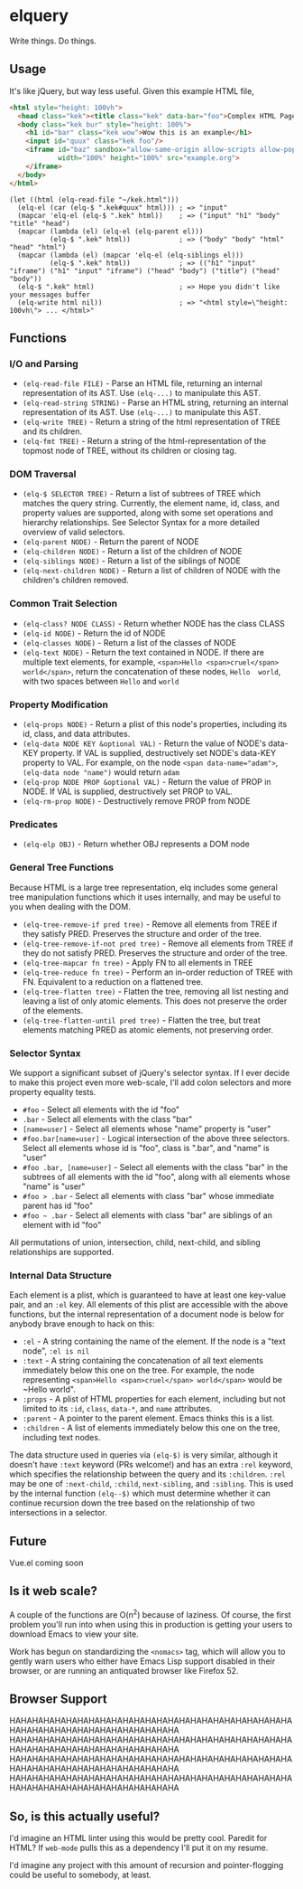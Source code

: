 * elquery
Write things. Do things.
** Usage
It's like jQuery, but way less useful. Given this example HTML file,
#+BEGIN_SRC html
  <html style="height: 100vh">
    <head class="kek"><title class="kek" data-bar="foo">Complex HTML Page</title></head>
    <body class="kek bur" style="height: 100%">
      <h1 id="bar" class="kek wow">Wow this is an example</h1>
      <input id="quux" class="kek foo"/>
      <iframe id="baz" sandbox="allow-same-origin allow-scripts allow-popups allow-forms"
              width="100%" height="100%" src="example.org">
      </iframe>
    </body>
  </html>
#+END_SRC
#+BEGIN_SRC elisp
  (let ((html (elq-read-file "~/kek.html")))
    (elq-el (car (elq-$ ".kek#quux" html))) ; => "input"
    (mapcar 'elq-el (elq-$ ".kek" html))    ; => ("input" "h1" "body" "title" "head")
    (mapcar (lambda (el) (elq-el (elq-parent el)))
            (elq-$ ".kek" html))            ; => ("body" "body" "html" "head" "html")
    (mapcar (lambda (el) (mapcar 'elq-el (elq-siblings el)))
            (elq-$ ".kek" html))            ; => (("h1" "input" "iframe") ("h1" "input" "iframe") ("head" "body") ("title") ("head" "body"))
    (elq-$ ".kek" html)                     ; => Hope you didn't like your messages buffer
    (elq-write html nil))                   ; => "<html style=\"height: 100vh\"> ... </html>"
#+END_SRC
** Functions
*** I/O and Parsing
- ~(elq-read-file FILE)~ - Parse an HTML file, returning an internal
  representation of its AST. Use ~(elq-...)~ to manipulate this AST.
- ~(elq-read-string STRING)~ - Parse an HTML string, returning an
   internal representation of its AST. Use ~(elq-...)~ to manipulate this
   AST.
- ~(elq-write TREE)~ - Return a string of the html representation of TREE and its
  children.
- ~(elq-fmt TREE)~ - Return a string of the html-representation of the topmost
  node of TREE, without its children or closing tag.
*** DOM Traversal
- ~(elq-$ SELECTOR TREE)~ - Return a list of subtrees of TREE which matches the
  query string. Currently, the element name, id, class, and property values are
  supported, along with some set operations and hierarchy relationships. See
  Selector Syntax for a more detailed overview of valid selectors.
- ~(elq-parent NODE)~ - Return the parent of NODE
- ~(elq-children NODE)~ - Return a list of the children of NODE
- ~(elq-siblings NODE)~ - Return a list of the siblings of NODE
- ~(elq-next-children NODE)~ - Return a list of children of NODE with the
  children's children removed.
*** Common Trait Selection
- ~(elq-class? NODE CLASS)~ - Return whether NODE has the class CLASS
- ~(elq-id NODE)~ - Return the id of NODE
- ~(elq-classes NODE)~ - Return a list of the classes of NODE
- ~(elq-text NODE)~ - Return the text contained in NODE. If there are multiple
  text elements, for example, ~<span>Hello <span>cruel</span> world</span>~,
  return the concatenation of these nodes, ~Hello  world~, with two spaces
  between ~Hello~ and ~world~
*** Property Modification
- ~(elq-props NODE)~ - Return a plist of this node's properties, including its
  id, class, and data attributes.
- ~(elq-data NODE KEY &optional VAL)~ - Return the value of NODE's data-KEY
  property. If VAL is supplied, destructively set NODE's data-KEY property to
  VAL. For example, on the node ~<span data-name="adam">~,
  ~(elq-data node "name")~ would return ~adam~
- ~(elq-prop NODE PROP &optional VAL)~ - Return the value of PROP in NODE. If
  VAL is supplied, destructively set PROP to VAL.
- ~(elq-rm-prop NODE)~ - Destructively remove PROP from NODE
*** Predicates
- ~(elq-elp OBJ)~ - Return whether OBJ represents a DOM node
*** General Tree Functions
Because HTML is a large tree representation, elq includes some general tree
manipulation functions which it uses internally, and may be useful to you when
dealing with the DOM.

- ~(elq-tree-remove-if pred tree)~ - Remove all elements from TREE if they
  satisfy PRED. Preserves the structure and order of the tree.
- ~(elq-tree-remove-if-not pred tree)~ - Remove all elements from TREE if they
  do not satisfy PRED. Preserves the structure and order of the tree.
- ~(elq-tree-mapcar fn tree)~ - Apply FN to all elements in TREE
- ~(elq-tree-reduce fn tree)~ - Perform an in-order reduction of TREE with FN.
  Equivalent to a reduction on a flattened tree.
- ~(elq-tree-flatten tree)~ - Flatten the tree, removing all list nesting and
  leaving a list of only atomic elements. This does not preserve the order of
  the elements.
- ~(elq-tree-flatten-until pred tree)~ - Flatten the tree, but treat elements
  matching PRED as atomic elements, not preserving order.
*** Selector Syntax
We support a significant subset of jQuery's selector syntax. If I ever decide to
make this project even more web-scale, I'll add colon selectors and more property
equality tests.

- ~#foo~ - Select all elements with the id "foo"
- ~.bar~ - Select all elements with the class "bar"
- ~[name=user]~ - Select all elements whose "name" property is "user"
- ~#foo.bar[name=user]~ - Logical intersection of the above three selectors.
  Select all elements whose id is "foo", class is ".bar", and "name" is "user"
- ~#foo .bar, [name=user]~ - Select all elements with the class "bar" in the subtrees
  of all elements with the id "foo", along with all elements whose "name" is "user"
- ~#foo > .bar~ - Select all elements with class "bar" whose immediate parent has
  id "foo"
- ~#foo ~ .bar~ - Select all elements with class "bar" are siblings of an element
  with id "foo"

All permutations of union, intersection, child, next-child, and sibling
relationships are supported.
*** Internal Data Structure
Each element is a plist, which is guaranteed to have at least one key-value
pair, and an ~:el~ key. All elements of this plist are accessible with the above
functions, but the internal representation of a document node is below for anybody
brave enough to hack on this:

- ~:el~ - A string containing the name of the element. If the node is a "text
  node", ~:el is nil~
- ~:text~ - A string containing the concatenation of all text elements
  immediately below this one on the tree. For example, the node representing
  ~<span>Hello <span>cruel</span> world</span>~ would be ~Hello  world".
- ~:props~ - A plist of HTML properties for each element, including but not
  limited to its ~:id~, ~class~, ~data-*~, and ~name~ attributes.
- ~:parent~ - A pointer to the parent element. Emacs thinks this is a list.
- ~:children~ - A list of elements immediately below this one on the tree,
  including text nodes.

The data structure used in queries via ~(elq-$)~ is very similar, although
it doesn't have ~:text~ keyword (PRs welcome!) and has an extra ~:rel~ keyword,
which specifies the relationship between the query and its ~:children~. ~:rel~
may be one of ~:next-child~, ~:child~, ~next-sibling~, and ~:sibling~. This is
used by the internal function ~(elq--$)~ which must determine whether it can
continue recursion down the tree based on the relationship of two intersections
in a selector.
** Future
Vue.el coming soon
** Is it web scale?
A couple of the functions are O(n^2) because of laziness. Of course, the first
problem you'll run into when using this in production is getting your users to
download Emacs to view your site.

Work has begun on standardizing the ~<nomacs>~ tag, which will allow you to
gently warn users who either have Emacs Lisp support disabled in their browser,
or are running an antiquated browser like Firefox 52.
** Browser Support
HAHAHAHAHAHAHAHAHAHAHAHAHAHAHAHAHAHAHAHAHAHAHAHAHAHAHAHAHAHAHAHAHAHAHAHAHAHAHAHA
HAHAHAHAHAHAHAHAHAHAHAHAHAHAHAHAHAHAHAHAHAHAHAHAHAHAHAHAHAHAHAHAHAHAHAHAHAHAHAHA
HAHAHAHAHAHAHAHAHAHAHAHAHAHAHAHAHAHAHAHAHAHAHAHAHAHAHAHAHAHAHAHAHAHAHAHAHAHAHAHA
HAHAHAHAHAHAHAHAHAHAHAHAHAHAHAHAHAHAHAHAHAHAHAHAHAHAHAHAHAHAHAHAHAHAHAHAHAHAHAHA
** So, is this actually useful?
I'd imagine an HTML linter using this would be pretty cool. Paredit for HTML? If
~web-mode~ pulls this as a dependency I'll put it on my resume.

I'd imagine any project with this amount of recursion and pointer-flogging could
be useful to somebody, at least.
